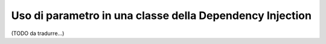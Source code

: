 .. index::
    single: Uso di parametro in una classe della Dependency Injection

Uso di parametro in una classe della Dependency Injection
---------------------------------------------------------

(TODO da tradurre...)